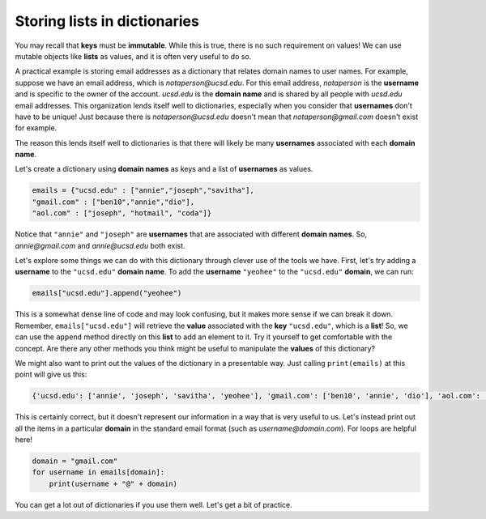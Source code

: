 Storing lists in dictionaries
=============================

You may recall that **keys** must be **immutable**. While this is true, there is no such requirement on values! We can use mutable objects like **lists** as values, and it is often very useful to do so.

A practical example is storing email addresses as a dictionary that relates domain names to user names. For example, suppose we have an email address, which is *notaperson@ucsd.edu*. For this email address, *notaperson* is the **username** and is specific to the owner of the account. *ucsd.edu* is the **domain name** and is shared by all people with *ucsd.edu* email addresses. This organization lends itself well to dictionaries, especially when you consider that **usernames** don't have to be unique! Just because there is *notaperson@ucsd.edu* doesn't mean that *notaperson@gmail.com* doesn't exist for example. 

The reason this lends itself well to dictionaries is that there will likely be many **usernames** associated with each **domain name**. 

Let's create a dictionary using **domain names** as keys and a list of **usernames** as values. 

.. code-block:: 

    emails = {"ucsd.edu" : ["annie","joseph","savitha"], 
    "gmail.com" : ["ben10","annie","dio"], 
    "aol.com" : ["joseph", "hotmail", "coda"]}

Notice that ``"annie"`` and ``"joseph"`` are **usernames** that are associated with different **domain names**. So, *annie@gmail.com* and *annie@ucsd.edu* both exist.

Let's explore some things we can do with this dictionary through clever use of the tools we have. First, let's try adding a **username** to the ``"ucsd.edu"`` **domain name**. To add the **username** ``"yeohee"`` to the ``"ucsd.edu"`` **domain**, we can run:

.. code-block:: 

    emails["ucsd.edu"].append("yeohee")

This is a somewhat dense line of code and may look confusing, but it makes more sense if we can break it down. Remember, ``emails["ucsd.edu"]`` will retrieve the **value** associated with the **key** ``"ucsd.edu"``, which is a **list**! So, we can use the ``append`` method directly on this **list** to add an element to it. Try it yourself to get comfortable with the concept. Are there any other methods you think might be useful to manipulate the **values** of this dictionary?

We might also want to print out the values of the dictionary in a presentable way. Just calling ``print(emails)`` at this point will give us this:

.. code-block:: 

    {'ucsd.edu': ['annie', 'joseph', 'savitha', 'yeohee'], 'gmail.com': ['ben10', 'annie', 'dio'], 'aol.com': ['joseph', 'hotmail', 'coda']}

This is certainly correct, but it doesn't represent our information in a way that is very useful to us. Let's instead print out all the items in a particular **domain** in the standard email format (such as *username@domain.com*). For loops are helpful here!

.. code-block:: 

    domain = "gmail.com"
    for username in emails[domain]:
        print(username + "@" + domain)

You can get a lot out of dictionaries if you use them well. Let's get a bit of practice.